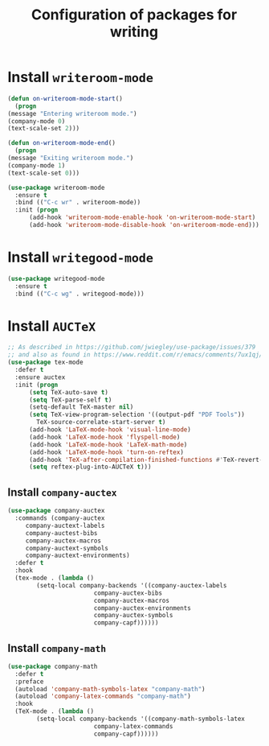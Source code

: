 #+title: Configuration of packages for writing
#+property: header-args :results silent

* Install =writeroom-mode=
  #+begin_src emacs-lisp
    (defun on-writeroom-mode-start()
      (progn
	(message "Entering writeroom mode.")
	(company-mode 0)
	(text-scale-set 2)))

    (defun on-writeroom-mode-end()
      (progn
	(message "Exiting writeroom mode.")
	(company-mode 1)
	(text-scale-set 0)))

    (use-package writeroom-mode
      :ensure t
      :bind (("C-c wr" . writeroom-mode))
      :init (progn
	      (add-hook 'writeroom-mode-enable-hook 'on-writeroom-mode-start)
	      (add-hook 'writeroom-mode-disable-hook 'on-writeroom-mode-end)))
  #+end_src
* Install =writegood-mode=
  #+begin_src emacs-lisp
    (use-package writegood-mode
      :ensure t
      :bind (("C-c wg" . writegood-mode)))
  #+end_src
* Install =AUCTeX=
  #+BEGIN_SRC emacs-lisp
    ;; As described in https://github.com/jwiegley/use-package/issues/379
    ;; and also as found in https://www.reddit.com/r/emacs/comments/7ux1qj/using_auctex_mode_to_sync_latex_documents_and/dto2z02/
    (use-package tex-mode
      :defer t
      :ensure auctex
      :init (progn
	      (setq TeX-auto-save t)
	      (setq TeX-parse-self t)
	      (setq-default TeX-master nil)
	      (setq TeX-view-program-selection '((output-pdf "PDF Tools"))
		    TeX-source-correlate-start-server t)
	      (add-hook 'LaTeX-mode-hook 'visual-line-mode)
	      (add-hook 'LaTeX-mode-hook 'flyspell-mode)
	      (add-hook 'LaTeX-mode-hook 'LaTeX-math-mode)
	      (add-hook 'LaTeX-mode-hook 'turn-on-reftex)
	      (add-hook 'TeX-after-compilation-finished-functions #'TeX-revert-document-buffer)
	      (setq reftex-plug-into-AUCTeX t)))
  #+END_SRC
** Install =company-auctex=
   #+begin_src emacs-lisp
     (use-package company-auctex
       :commands (company-auctex
		  company-auctext-labels
		  company-auctest-bibs
		  company-auctex-macros
		  company-auctext-symbols
		  company-auctext-environments)
       :defer t
       :hook
       (tex-mode . (lambda ()
		     (setq-local company-backends '((company-auctex-labels
						     company-auctex-bibs
						     company-auctex-macros
						     company-auctex-environments
						     company-auctex-symbols
						     company-capf))))))
   #+end_src
** Install =company-math=
   #+begin_src emacs-lisp
     (use-package company-math
       :defer t
       :preface
       (autoload 'company-math-symbols-latex "company-math")
       (autoload 'company-latex-commands "company-math")
       :hook
       (TeX-mode . (lambda ()
		     (setq-local company-backends '((company-math-symbols-latex
						     company-latex-commands
						     company-capf))))))
   #+end_src
